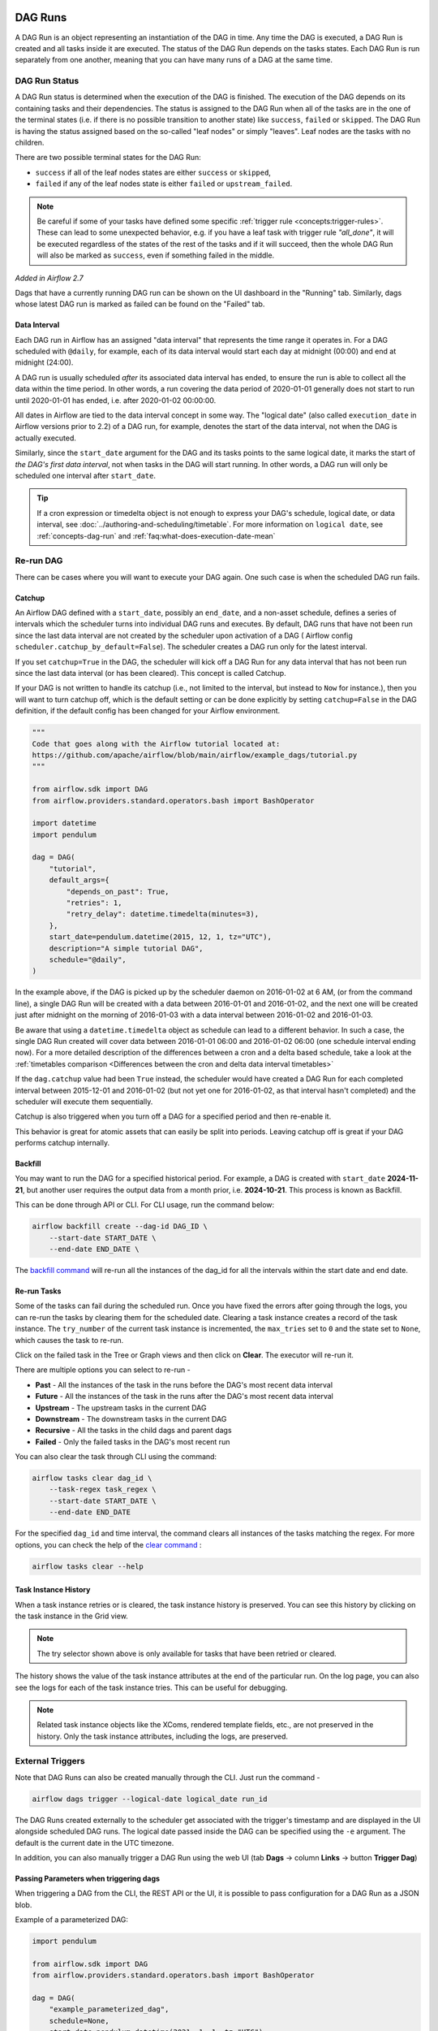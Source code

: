  .. Licensed to the Apache Software Foundation (ASF) under one
    or more contributor license agreements.  See the NOTICE file
    distributed with this work for additional information
    regarding copyright ownership.  The ASF licenses this file
    to you under the Apache License, Version 2.0 (the
    "License"); you may not use this file except in compliance
    with the License.  You may obtain a copy of the License at

 ..   http://www.apache.org/licenses/LICENSE-2.0

 .. Unless required by applicable law or agreed to in writing,
    software distributed under the License is distributed on an
    "AS IS" BASIS, WITHOUT WARRANTIES OR CONDITIONS OF ANY
    KIND, either express or implied.  See the License for the
    specific language governing permissions and limitations
    under the License.

DAG Runs
=========
A DAG Run is an object representing an instantiation of the DAG in time.
Any time the DAG is executed, a DAG Run is created and all tasks inside it are executed. The status of the DAG Run depends on the tasks states.
Each DAG Run is run separately from one another, meaning that you can have many runs of a DAG at the same time.

.. _dag-run:dag-run-status:

DAG Run Status
''''''''''''''

A DAG Run status is determined when the execution of the DAG is finished.
The execution of the DAG depends on its containing tasks and their dependencies.
The status is assigned to the DAG Run when all of the tasks are in the one of the terminal states (i.e. if there is no possible transition to another state) like ``success``, ``failed`` or ``skipped``.
The DAG Run is having the status assigned based on the so-called "leaf nodes" or simply "leaves". Leaf nodes are the tasks with no children.

There are two possible terminal states for the DAG Run:

- ``success`` if all of the leaf nodes states are either ``success`` or ``skipped``,
- ``failed`` if any of the leaf nodes state is either ``failed`` or ``upstream_failed``.

.. note::
    Be careful if some of your tasks have defined some specific :ref:`trigger rule <concepts:trigger-rules>`.
    These can lead to some unexpected behavior, e.g. if you have a leaf task with trigger rule `"all_done"`, it will be executed regardless of the states of the rest of the tasks and if it will succeed, then the whole DAG Run will also be marked as ``success``, even if something failed in the middle.

*Added in Airflow 2.7*

Dags that have a currently running DAG run can be shown on the UI dashboard in the "Running" tab. Similarly, dags whose latest DAG run is marked as failed can be found on the "Failed" tab.

.. _data-interval:

Data Interval
-------------

Each DAG run in Airflow has an assigned "data interval" that represents the time
range it operates in. For a DAG scheduled with ``@daily``, for example, each of
its data interval would start each day at midnight (00:00) and end at midnight
(24:00).

A DAG run is usually scheduled *after* its associated data interval has ended,
to ensure the run is able to collect all the data within the time period. In
other words, a run covering the data period of 2020-01-01 generally does not
start to run until 2020-01-01 has ended, i.e. after 2020-01-02 00:00:00.

All dates in Airflow are tied to the data interval concept in some way. The
"logical date" (also called ``execution_date`` in Airflow versions prior to 2.2)
of a DAG run, for example, denotes the start of the data interval, not when the
DAG is actually executed.

Similarly, since the ``start_date`` argument for the DAG and its tasks points to
the same logical date, it marks the start of *the DAG's first data interval*, not
when tasks in the DAG will start running. In other words, a DAG run will only be
scheduled one interval after ``start_date``.

.. tip::

    If a cron expression or timedelta object is not enough to express your DAG's schedule,
    logical date, or data interval, see :doc:`../authoring-and-scheduling/timetable`.
    For more information on ``logical date``, see :ref:`concepts-dag-run` and
    :ref:`faq:what-does-execution-date-mean`

Re-run DAG
''''''''''
There can be cases where you will want to execute your DAG again. One such case is when the scheduled
DAG run fails.

.. _dag-catchup:

Catchup
-------

An Airflow DAG defined with a ``start_date``, possibly an ``end_date``, and a non-asset schedule, defines a series of intervals which the scheduler turns into individual DAG runs and executes.
By default, DAG runs that have not been run since the last data interval are not created by the scheduler upon activation of a DAG ( Airflow config ``scheduler.catchup_by_default=False``). The scheduler creates a DAG run only for the latest interval.

If you set ``catchup=True`` in the DAG, the scheduler will kick off a DAG Run for any data interval that has not been run since the last data interval (or has been cleared). This concept is called Catchup.

If your DAG is not written to handle its catchup (i.e., not limited to the interval, but instead to ``Now`` for instance.),
then you will want to turn catchup off, which is the default setting or can be done explicitly by setting ``catchup=False`` in the DAG definition, if the default config has been changed for your Airflow environment.

.. code-block:: python

    """
    Code that goes along with the Airflow tutorial located at:
    https://github.com/apache/airflow/blob/main/airflow/example_dags/tutorial.py
    """

    from airflow.sdk import DAG
    from airflow.providers.standard.operators.bash import BashOperator

    import datetime
    import pendulum

    dag = DAG(
        "tutorial",
        default_args={
            "depends_on_past": True,
            "retries": 1,
            "retry_delay": datetime.timedelta(minutes=3),
        },
        start_date=pendulum.datetime(2015, 12, 1, tz="UTC"),
        description="A simple tutorial DAG",
        schedule="@daily",
    )

In the example above, if the DAG is picked up by the scheduler daemon on
2016-01-02 at 6 AM, (or from the command line), a single DAG Run will be created
with a data between 2016-01-01 and 2016-01-02, and the next one will be created
just after midnight on the morning of 2016-01-03 with a data interval between
2016-01-02 and 2016-01-03.

Be aware that using a ``datetime.timedelta`` object as schedule can lead to a different behavior.
In such a case, the single DAG Run created will cover data between 2016-01-01 06:00 and
2016-01-02 06:00 (one schedule interval ending now). For a more detailed description of the
differences between a cron and a delta based schedule, take a look at the
:ref:`timetables comparison <Differences between the cron and delta data interval timetables>`

If the ``dag.catchup`` value had been ``True`` instead, the scheduler would have created a DAG Run
for each completed interval between 2015-12-01 and 2016-01-02 (but not yet one for 2016-01-02,
as that interval hasn't completed) and the scheduler will execute them sequentially.

Catchup is also triggered when you turn off a DAG for a specified period and then re-enable it.

This behavior is great for atomic assets that can easily be split into periods. Leaving catchup off is great
if your DAG performs catchup internally.


Backfill
---------
You may want to run the DAG for a specified historical period. For example,
a DAG is created with ``start_date`` **2024-11-21**, but another user requires
the output data from a month prior, i.e. **2024-10-21**.
This process is known as Backfill.

This can be done through API or CLI. For CLI usage, run the command below:

.. code-block:: bash

    airflow backfill create --dag-id DAG_ID \
        --start-date START_DATE \
        --end-date END_DATE \

The `backfill command <../cli-and-env-variables-ref.html#backfill>`_ will
re-run all the instances of the dag_id for all the intervals within the start
date and end date.

Re-run Tasks
------------
Some of the tasks can fail during the scheduled run. Once you have fixed
the errors after going through the logs, you can re-run the tasks by clearing them for the
scheduled date. Clearing a task instance creates a record of the task instance.
The ``try_number`` of the current task instance is incremented, the ``max_tries`` set to ``0`` and the state set to ``None``, which causes the task to re-run.

Click on the failed task in the Tree or Graph views and then click on **Clear**.
The executor will re-run it.

There are multiple options you can select to re-run -

* **Past** - All the instances of the task in the runs before the DAG's most recent data interval
* **Future** -  All the instances of the task in the runs after the DAG's most recent data interval
* **Upstream** - The upstream tasks in the current DAG
* **Downstream** - The downstream tasks in the current DAG
* **Recursive** - All the tasks in the child dags and parent dags
* **Failed** - Only the failed tasks in the DAG's most recent run

You can also clear the task through CLI using the command:

.. code-block:: bash

    airflow tasks clear dag_id \
        --task-regex task_regex \
        --start-date START_DATE \
        --end-date END_DATE

For the specified ``dag_id`` and time interval, the command clears all instances of the tasks matching the regex.
For more options, you can check the help of the `clear command <../cli-and-env-variables-ref.html#clear>`_ :

.. code-block:: bash

    airflow tasks clear --help

Task Instance History
---------------------
When a task instance retries or is cleared, the task instance history is preserved. You can see this history by clicking on the task instance in the Grid view.

.. image:: ../img/ui-dark/task_instance_history.png

.. note::
    The try selector shown above is only available for tasks that have been retried or cleared.

The history shows the value of the task instance attributes at the end of the particular run. On the log page, you can also see the logs for each of the task instance tries.
This can be useful for debugging.

.. image:: ../img/ui-dark/task_instance_history_log.png

.. note::
    Related task instance objects like the XComs, rendered template fields, etc., are not preserved in the history. Only the task instance attributes, including the logs, are preserved.

External Triggers
'''''''''''''''''

Note that DAG Runs can also be created manually through the CLI. Just run the command -

.. code-block:: bash

    airflow dags trigger --logical-date logical_date run_id

The DAG Runs created externally to the scheduler get associated with the trigger's timestamp and are displayed
in the UI alongside scheduled DAG runs. The logical date passed inside the DAG can be specified using the ``-e`` argument.
The default is the current date in the UTC timezone.

In addition, you can also manually trigger a DAG Run using the web UI (tab **Dags** -> column **Links** -> button **Trigger Dag**)

.. _dagrun:parameters:

Passing Parameters when triggering dags
------------------------------------------

When triggering a DAG from the CLI, the REST API or the UI, it is possible to pass configuration for a DAG Run as
a JSON blob.

Example of a parameterized DAG:

.. code-block:: python

    import pendulum

    from airflow.sdk import DAG
    from airflow.providers.standard.operators.bash import BashOperator

    dag = DAG(
        "example_parameterized_dag",
        schedule=None,
        start_date=pendulum.datetime(2021, 1, 1, tz="UTC"),
        catchup=False,
    )

    parameterized_task = BashOperator(
        task_id="parameterized_task",
        bash_command="echo value: {{ dag_run.conf['conf1'] }}",
        dag=dag,
    )


**Note**: The parameters from ``dag_run.conf`` can only be used in a template field of an operator.

Using CLI
^^^^^^^^^^^

.. code-block:: bash

    airflow dags trigger --conf '{"conf1": "value1"}' example_parameterized_dag


To Keep in Mind
''''''''''''''''
* Marking task instances as failed can be done through the UI. This can be used to stop running task instances.
* Marking task instances as successful can be done through the UI. This is mostly to fix false negatives, or
  for instance, when the fix has been applied outside of Airflow.
